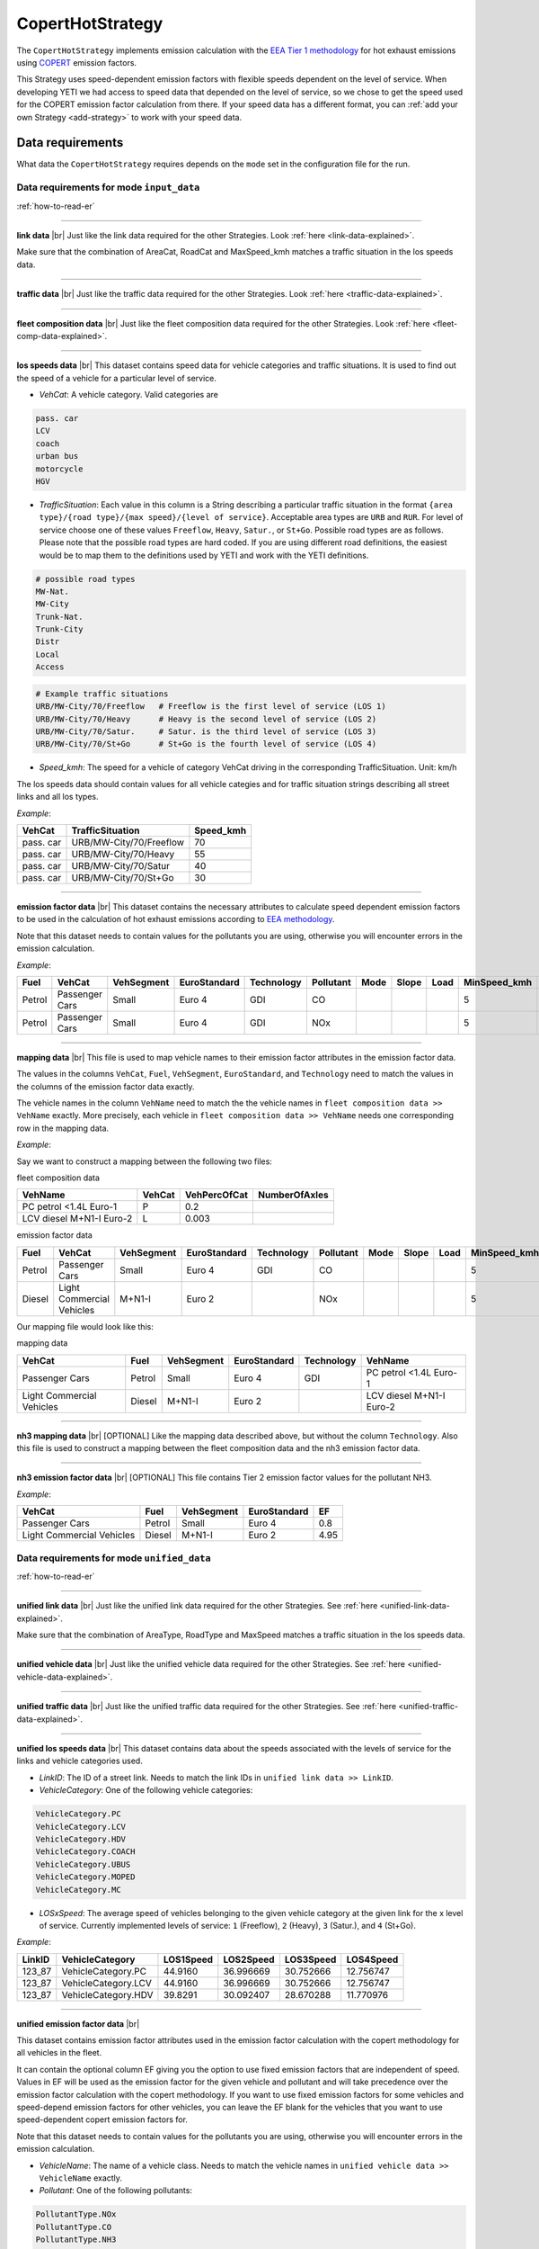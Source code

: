 CopertHotStrategy
=================

The ``CopertHotStrategy`` implements emission calculation with the
`EEA Tier 1 methodology <https://www.eea.europa.eu/publications/emep-eea-guidebook-2016/>`_ for hot exhaust emissions
using `COPERT <http://www.emisia.com/utilities/copert/>`_ emission factors.

This Strategy uses speed-dependent emission factors with flexible speeds dependent on the level of service.
When developing YETI we had access to speed data that depended on the level of service, so we chose
to get the speed used for the COPERT emission factor calculation from there. If your speed data has a different format,
you can :ref:`add your own Strategy <add-strategy>` to work with your speed data.

Data requirements
-----------------
What data the ``CopertHotStrategy`` requires depends on the ``mode`` set in the configuration file for the run.

Data requirements for mode ``input_data``
'''''''''''''''''''''''''''''''''''''''''
.. image:: ../../diagrams/copert_hot_input_data_requirements.png

:ref:`how-to-read-er`

-------

**link data** |br|
Just like the link data required for the other Strategies. Look :ref:`here <link-data-explained>`.

Make sure that the combination of AreaCat, RoadCat and MaxSpeed_kmh matches a traffic situation in the
los speeds data.

-------

**traffic data** |br|
Just like the traffic data required for the other Strategies. Look :ref:`here <traffic-data-explained>`.

-------

**fleet composition data** |br|
Just like the fleet composition data required for the other Strategies. Look :ref:`here <fleet-comp-data-explained>`.

-------

.. _los-speeds-data-explained:

**los speeds data** |br|
This dataset contains speed data for vehicle categories and traffic situations. It is used to find out the
speed of a vehicle for a particular level of service.

- *VehCat*: A vehicle category. Valid categories are

.. code-block:: yaml

    pass. car
    LCV
    coach
    urban bus
    motorcycle
    HGV

- *TrafficSituation*: Each value in this column is a String describing a particular
  traffic situation in the format ``{area type}/{road type}/{max speed}/{level of service}``.
  Acceptable area types are ``URB`` and ``RUR``. For level of service choose one of these values
  ``Freeflow``, ``Heavy``, ``Satur.``, or ``St+Go``. Possible road types are as follows. Please note that the
  possible road types are hard coded. If you are using different road definitions, the easiest would be to map them
  to the definitions used by YETI and work with the YETI definitions.

.. code-block:: yaml

    # possible road types
    MW-Nat.
    MW-City
    Trunk-Nat.
    Trunk-City
    Distr
    Local
    Access

.. code-block:: yaml

    # Example traffic situations
    URB/MW-City/70/Freeflow   # Freeflow is the first level of service (LOS 1)
    URB/MW-City/70/Heavy      # Heavy is the second level of service (LOS 2)
    URB/MW-City/70/Satur.     # Satur. is the third level of service (LOS 3)
    URB/MW-City/70/St+Go      # St+Go is the fourth level of service (LOS 4)

- *Speed_kmh*: The speed for a vehicle of category VehCat driving in the corresponding TrafficSituation.
  Unit: km/h

The los speeds data should contain values for all vehicle categies and for
traffic situation strings describing all street links and all los types.

*Example*:

========= ======================= =========
VehCat    TrafficSituation        Speed_kmh
========= ======================= =========
pass. car URB/MW-City/70/Freeflow 70
pass. car URB/MW-City/70/Heavy    55
pass. car URB/MW-City/70/Satur    40
pass. car URB/MW-City/70/St+Go    30
========= ======================= =========

-------

**emission factor data** |br|
This dataset contains the necessary attributes to calculate speed dependent emission factors
to be used in the calculation of hot exhaust emissions according to
`EEA methodology <https://www.eea.europa.eu/publications/emep-eea-guidebook-2016/>`_.

Note that this dataset needs to contain values for the pollutants you are using, otherwise you
will encounter errors in the emission calculation.

*Example*:

====== ============== ========== ============ ========== ========= ==== ===== ==== ============ ============ ===== ==== ===== ===== ======= ==== === ===== =============
Fuel   VehCat         VehSegment EuroStandard Technology Pollutant Mode Slope Load MinSpeed_kmh MaxSpeed_kmh Alpha Beta Gamma Delta Epsilon Zita Hta Thita ReductionPerc
====== ============== ========== ============ ========== ========= ==== ===== ==== ============ ============ ===== ==== ===== ===== ======= ==== === ===== =============
Petrol Passenger Cars Small      Euro 4       GDI        CO                        5            130          0.651 16.6 0.468 -0.48 10.1869 7.57 3   -0.79 0.3
Petrol Passenger Cars Small      Euro 4       GDI        NOx                       5            130          0.896 86.5 0.167 -0.74 6.32147 1761 97. -0.55 0
====== ============== ========== ============ ========== ========= ==== ===== ==== ============ ============ ===== ==== ===== ===== ======= ==== === ===== =============

.. _mapping-data-explained:

-------

**mapping data** |br|
This file is used to map vehicle names to their emission factor attributes in the emission factor data.

The values in the columns ``VehCat``, ``Fuel``, ``VehSegment``, ``EuroStandard``, and ``Technology`` need to match
the values in the columns of the emission factor data exactly.

The vehicle names in the column ``VehName`` need to match the the vehicle names in ``fleet composition data >> VehName``
exactly. More precisely, each vehicle in ``fleet composition data >> VehName`` needs one corresponding row
in the mapping data.

*Example*:

Say we want to construct a mapping between the following two files:

fleet composition data

======================== ====== ============ =============
VehName                  VehCat VehPercOfCat NumberOfAxles
======================== ====== ============ =============
PC petrol <1.4L Euro-1   P      0.2
LCV diesel M+N1-I Euro-2 L      0.003
======================== ====== ============ =============

emission factor data

====== ========================= ========== ============ ========== ========= ==== ===== ==== ============ ============ ===== ==== ===== ===== ======= ==== === ===== =============
Fuel   VehCat                    VehSegment EuroStandard Technology Pollutant Mode Slope Load MinSpeed_kmh MaxSpeed_kmh Alpha Beta Gamma Delta Epsilon Zita Hta Thita ReductionPerc
====== ========================= ========== ============ ========== ========= ==== ===== ==== ============ ============ ===== ==== ===== ===== ======= ==== === ===== =============
Petrol Passenger Cars            Small      Euro 4       GDI        CO                        5            130          0.651 16.6 0.468 -0.48 10.1869 7.57 3   -0.79 0.3
Diesel Light Commercial Vehicles M+N1-I     Euro 2                  NOx                       5            100          0.896 86.5 0.167 -0.74 6.32147 1761 97. -0.55 0
====== ========================= ========== ============ ========== ========= ==== ===== ==== ============ ============ ===== ==== ===== ===== ======= ==== === ===== =============

Our mapping file would look like this:

mapping data

========================= ====== ========== ============ ========== ========================
VehCat                    Fuel   VehSegment EuroStandard Technology VehName
========================= ====== ========== ============ ========== ========================
Passenger Cars            Petrol Small      Euro 4       GDI        PC petrol <1.4L Euro-1
Light Commercial Vehicles Diesel M+N1-I     Euro 2                  LCV diesel M+N1-I Euro-2
========================= ====== ========== ============ ========== ========================

-------

**nh3 mapping data** |br|
[OPTIONAL]
Like the mapping data described above, but without the column ``Technology``. Also this file is used
to construct a mapping between the fleet composition data and the nh3 emission factor data.

-------

**nh3 emission factor data** |br|
[OPTIONAL]
This file contains Tier 2 emission factor values for the pollutant NH3.

*Example*:

========================= ====== ========== =============== ====
VehCat                    Fuel   VehSegment EuroStandard    EF
========================= ====== ========== =============== ====
Passenger Cars            Petrol Small      Euro 4          0.8
Light Commercial Vehicles Diesel M+N1-I     Euro 2          4.95
========================= ====== ========== =============== ====

Data requirements for mode ``unified_data``
'''''''''''''''''''''''''''''''''''''''''''

.. image:: ../../diagrams/copert_hot_unified_data_requirements.png

:ref:`how-to-read-er`

--------

**unified link data** |br|
Just like the unified link data required for the other Strategies. See :ref:`here <unified-link-data-explained>`.

Make sure that the combination of AreaType, RoadType and MaxSpeed matches a traffic situation in the
los speeds data.

--------

**unified vehicle data** |br|
Just like the unified vehicle data required for the other Strategies. See :ref:`here <unified-vehicle-data-explained>`.

--------

**unified traffic data** |br|
Just like the unified traffic data required for the other Strategies. See :ref:`here <unified-traffic-data-explained>`.

--------

.. _unified-los-speeds-data-explained:

**unified los speeds data** |br|
This dataset contains data about the speeds associated with the levels of service for the links and vehicle categories
used.

- *LinkID*: The ID of a street link. Needs to match the link IDs in ``unified link data >> LinkID``.
- *VehicleCategory*: One of the following vehicle categories:

.. code-block:: yaml

    VehicleCategory.PC
    VehicleCategory.LCV
    VehicleCategory.HDV
    VehicleCategory.COACH
    VehicleCategory.UBUS
    VehicleCategory.MOPED
    VehicleCategory.MC

- *LOSxSpeed*: The average speed of vehicles belonging to the given vehicle category at the given link
  for the x level of service. Currently implemented levels of service: ``1`` (Freeflow), ``2`` (Heavy),
  ``3`` (Satur.), and ``4`` (St+Go).

*Example*:

====== =================== ========= ========= ========= =========
LinkID VehicleCategory     LOS1Speed LOS2Speed LOS3Speed LOS4Speed
====== =================== ========= ========= ========= =========
123_87 VehicleCategory.PC  44.9160   36.996669 30.752666 12.756747
123_87 VehicleCategory.LCV 44.9160   36.996669 30.752666 12.756747
123_87 VehicleCategory.HDV 39.8291   30.092407 28.670288 11.770976
====== =================== ========= ========= ========= =========

-------

**unified emission factor data** |br|

This dataset contains emission factor attributes used in the emission factor calculation with the copert methodology for
all vehicles in the fleet.

It can contain the optional column EF giving you the option to use fixed emission factors that are independent of speed.
Values in EF will be used as the emission factor for the given vehicle and pollutant
and will take precedence over the emission factor calculation with the copert methodology. If you want to
use fixed emission factors for some vehicles and speed-depend emission factors for other vehicles, you can
leave the EF blank for the vehicles that you want to use speed-dependent copert emission factors for.

Note that this dataset needs to contain values for the pollutants you are using, otherwise you
will encounter errors in the emission calculation.

- *VehicleName*: The name of a vehicle class. Needs to match the vehicle names in ``unified vehicle data >> VehicleName``
  exactly.
- *Pollutant*: One of the following pollutants:

.. code-block:: yaml

    PollutantType.NOx
    PollutantType.CO
    PollutantType.NH3
    PollutantType.VOC
    PollutantType.PM_Exhaust

- *Mode*: The mode, as used by the copert methodology.
- *Load*: The load, as used by the copert methodology. Note that the load is only used to filter the unified emission factor data.
  Only rows with load 0 or blank will be considered for the emission factor calculation.
- *Slope*: The slope, as used by the copert methodology. Note that the slope is only used to filter the unified emission factor data.
  Only rows with slope 0 or blank will be considered for the emission factor calculation.
- *EF*: [OPTIONAL] A fixed emission factor to be used for the given vehicle name and pollutant. If not blank the EF
  takes precedence over the emission calculation with the copert methodology.
- The other columns contain the attributes used in the copert emission factor calculation.

*Example*:

========================= ========= ==== ===== ==== ============ ============ ===== ==== ===== ===== ======= ==== === ===== ============= ==
VehicleName               Pollutant Mode Slope Load MinSpeed_kmh MaxSpeed_kmh Alpha Beta Gamma Delta Epsilon Zita Hta Thita ReductionPerc EF
========================= ========= ==== ===== ==== ============ ============ ===== ==== ===== ===== ======= ==== === ===== ============= ==
PC petrol <1.4L Euro-1    CO             0     0    5            130          0.651 16.6 0.468 -0.48 10.1869 7.57 3   -0.79 0.3
LCV diesel M+N1-I Euro-2  NOx                       5            100          0.896 86.5 0.167 -0.74 6.32147 1761 97. -0.55 0             3
========================= ========= ==== ===== ==== ============ ============ ===== ==== ===== ===== ======= ==== === ===== ============= ==

Supported pollutants
--------------------

CopertHotStrategy supports these pollutants:

.. code-block:: yaml

    PollutantType.NOx
    PollutantType.CO
    PollutantType.NH3
    PollutantType.VOC
    PollutantType.PM_Exhaust

Set the pollutants for a run in your config file. For example:

.. code-block:: yaml

    pollutants:          [PollutantType.CO, PollutantType.NOx]

Make sure to include emission factors for the pollutants you are using in the emission factor data.

What to put in the config.yaml
------------------------------
If you want to use the ``CopertHotStrategy`` for your calculations, you need to set
the following options in your ``config.yaml``.
Don't forget to add the parameters specified here: :doc:`config`

If using mode ``input_data``:
'''''''''''''''''''''''''''''

.. code-block:: yaml

    strategy:                     code.copert_hot_strategy.CopertHotStrategy.CopertHotStrategy
    load_input_data_function:     code.copert_hot_strategy.load_input_data.load_copert_input_data
    load_unified_data_function:   code.copert_hot_strategy.load_unified_data.load_copert_unified_data
    validation_function:          code.script_helpers.validate_files.validate_copert_input_files

    input_link_data:              path/to/link_data.csv
    input_fleet_composition:      path/to/fleet_composition_data.csv
    input_emission_factors:       path/to/emission_factor_data.csv
    input_los_speeds:             path/to/los_speeds_data.csv
    input_traffic_data:           path/to/traffic_data.csv
    input_vehicle_mapping:        path/to/vehicle_mapping_data.csv

    use_nh3_tier2_ef:             yes or no
    # if you set use_nh3_tier2_ef to yes, also add these lines:
    input_nh3_emission_factors:   path/to/nh3_emission_factor_data.csv
    input_nh3_mapping:            path/to/nh3_mapping_data.csv

You may have data on Tier 2 emission factors for NH3. If you set ``use_nh3_tier2_ef: yes`` in the config file,
YETI will read them from the specified files and use them in the emission calculation for pollutant ``PollutantType.NH3``.

If using mode ``unified_data``:
'''''''''''''''''''''''''''''''

.. code-block:: yaml

    strategy:                     code.copert_hot_strategy.CopertHotStrategy.CopertHotStrategy
    load_unified_data_function:   code.copert_hot_strategy.load_unified_data.load_copert_unified_data
    validation_function:          code.script_helpers.validate_files.validate_copert_unified_files

    unified_emission_factors:     path/to/unified_ef_data.csv
    unified_los_speeds:           path/to/unified_los_speed_data.csv
    unified_vehicle_data:         path/to/unified_vehicle_data.csv
    unified_link_data:            path/to/unified_link_data.csv
    unified_traffic_data:         path/to/unified_traffic_data.csv

.. |br| raw:: html

    <br>
